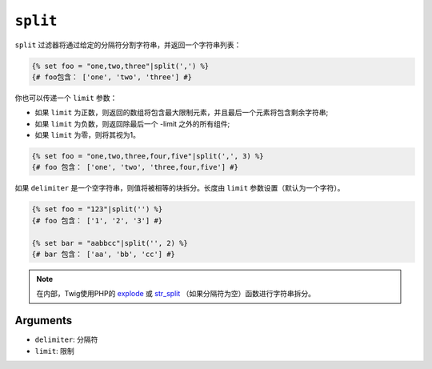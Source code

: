 ``split``
=========

``split`` 过滤器将通过给定的分隔符分割字符串，并返回一个字符串列表：

.. code-block:: twig

    {% set foo = "one,two,three"|split(',') %}
    {# foo包含： ['one', 'two', 'three'] #}

你也可以传递一个 ``limit`` 参数：

* 如果 ``limit`` 为正数，则返回的数组将包含最大限制元素，并且最后一个元素将包含剩余字符串;

* 如果 ``limit`` 为负数，则返回除最后一个 -limit 之外的所有组件;

* 如果 ``limit`` 为零，则将其视为1。

.. code-block:: twig

    {% set foo = "one,two,three,four,five"|split(',', 3) %}
    {# foo 包含： ['one', 'two', 'three,four,five'] #}

如果 ``delimiter`` 是一个空字符串，则值将被相等的块拆分。长度由 ``limit`` 参数设置（默认为一个字符）。

.. code-block:: twig

    {% set foo = "123"|split('') %}
    {# foo 包含： ['1', '2', '3'] #}

    {% set bar = "aabbcc"|split('', 2) %}
    {# bar 包含： ['aa', 'bb', 'cc'] #}

.. note::

    在内部，Twig使用PHP的 `explode`_ 或 `str_split`_ （如果分隔符为空）函数进行字符串拆分。

Arguments
---------

* ``delimiter``: 分隔符
* ``limit``:     限制

.. _`explode`:   https://www.php.net/explode
.. _`str_split`: https://www.php.net/str_split
